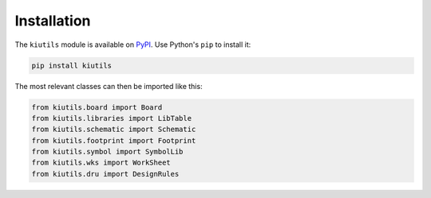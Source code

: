 Installation
============

The ``kiutils`` module is available on `PyPI <https://pypi.org/project/kiutils/>`_. Use Python's ``pip`` to install it:

.. code-block:: text

   pip install kiutils

The most relevant classes can then be imported like this:

.. code-block:: python

   from kiutils.board import Board
   from kiutils.libraries import LibTable
   from kiutils.schematic import Schematic
   from kiutils.footprint import Footprint
   from kiutils.symbol import SymbolLib
   from kiutils.wks import WorkSheet
   from kiutils.dru import DesignRules
